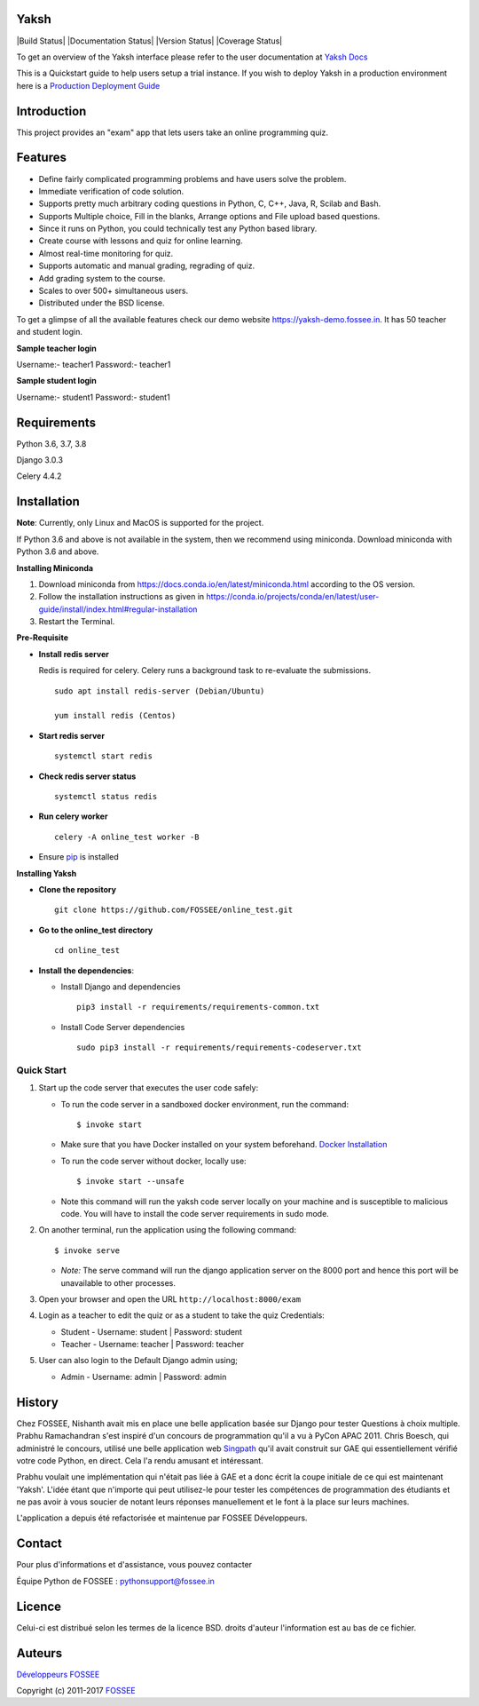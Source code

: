 Yaksh
=====

|Build Status| |Documentation Status| |Version Status| |Coverage Status|

To get an overview of the Yaksh interface please refer to the user documentation at `Yaksh Docs <http://yaksh.readthedocs.io>`_


This is a Quickstart guide to help users setup a trial instance. If you wish to deploy Yaksh in a production environment here is a `Production Deployment Guide <https://github.com/FOSSEE/online\_test/blob/master/README\_production.rst>`_

Introduction
============

This project provides an "exam" app that lets users take an online
programming quiz.

Features
========

-  Define fairly complicated programming problems and have users solve
   the problem.
-  Immediate verification of code solution.
-  Supports pretty much arbitrary coding questions in Python, C, C++, Java, R, Scilab and
   Bash.
-  Supports Multiple choice, Fill in the blanks, Arrange options and File upload based questions.
-  Since it runs on Python, you could technically test any Python
   based library.
-  Create course with lessons and quiz for online learning.
-  Almost real-time monitoring for quiz.
-  Supports automatic and manual grading, regrading of quiz.
-  Add grading system to the course.
-  Scales to over 500+ simultaneous users.
-  Distributed under the BSD license.

To get a glimpse of all the available features check our demo website https://yaksh-demo.fossee.in. It has 50 teacher and student login.

**Sample teacher login**

Username:- teacher1
Password:- teacher1

**Sample student login**

Username:- student1
Password:- student1

Requirements
============

Python 3.6, 3.7, 3.8

Django 3.0.3

Celery 4.4.2

Installation
============

**Note**: Currently, only Linux and MacOS is supported for the project.

If Python 3.6 and above is not available in the system, then we recommend using
miniconda. Download miniconda with Python 3.6 and above.

**Installing Miniconda**

1. Download miniconda from https://docs.conda.io/en/latest/miniconda.html according to the OS version.

2. Follow the installation instructions as given in https://conda.io/projects/conda/en/latest/user-guide/install/index.html#regular-installation

3. Restart the Terminal.

**Pre-Requisite**

* **Install redis server**

  Redis is required for celery. Celery runs a background task to re-evaluate the submissions.

  ::

      sudo apt install redis-server (Debian/Ubuntu)

      yum install redis (Centos)

* **Start redis server**

  ::
     
      systemctl start redis

* **Check redis server status**

  ::

      systemctl status redis

* **Run celery worker**
  
  ::

      celery -A online_test worker -B

* Ensure  `pip <https://pip.pypa.io/en/latest/installing.html>`_ is installed

**Installing Yaksh**

* **Clone the repository**

  ::

      git clone https://github.com/FOSSEE/online_test.git

* **Go to the online_test directory**

  ::

      cd online_test

* **Install the dependencies**:

  * Install Django and dependencies

    ::

        pip3 install -r requirements/requirements-common.txt

  * Install Code Server dependencies

    ::

        sudo pip3 install -r requirements/requirements-codeserver.txt


Quick Start
^^^^^^^^^^^

1. Start up the code server that executes the user code safely:

   -  To run the code server in a sandboxed docker environment, run the
      command:

      ::

          $ invoke start

   -  Make sure that you have Docker installed on your system
      beforehand. `Docker
      Installation <https://docs.docker.com/engine/installation/#desktop>`__

   -  To run the code server without docker, locally use:

      ::

          $ invoke start --unsafe

   -  Note this command will run the yaksh code server locally on your
      machine and is susceptible to malicious code. You will have to
      install the code server requirements in sudo mode.

2. On another terminal, run the application using the following command:

   ::

       $ invoke serve

   -  *Note:* The serve command will run the django application server
      on the 8000 port and hence this port will be unavailable to other
      processes.

3. Open your browser and open the URL ``http://localhost:8000/exam``

4. Login as a teacher to edit the quiz or as a student to take the quiz
   Credentials:

   -  Student - Username: student \| Password: student
   -  Teacher - Username: teacher \| Password: teacher

5. User can also login to the Default Django admin using;

   -  Admin - Username: admin \| Password: admin

History
=======

Chez FOSSEE, Nishanth avait mis en place une belle application basée sur Django pour tester
Questions à choix multiple. Prabhu Ramachandran s'est inspiré d'un
concours de programmation qu'il a vu à PyCon APAC 2011. Chris Boesch, qui
administré le concours, utilisé une belle application web
`Singpath <http://singpath.com>`__ qu'il avait construit sur GAE qui
essentiellement vérifié votre code Python, en direct. Cela l'a rendu amusant et
intéressant.

Prabhu voulait une implémentation qui n'était pas liée à GAE et a donc écrit
la coupe initiale de ce qui est maintenant 'Yaksh'. L'idée étant que n'importe qui peut
utilisez-le pour tester les compétences de programmation des étudiants et ne pas avoir à vous soucier de
notant leurs réponses manuellement et le font à la place sur leurs machines.

L'application a depuis été refactorisée et maintenue par FOSSEE
Développeurs.

Contact
=======

Pour plus d'informations et d'assistance, vous pouvez contacter

Équipe Python de FOSSEE : pythonsupport@fossee.in

Licence
=======

Celui-ci est distribué selon les termes de la licence BSD. droits d'auteur
l'information est au bas de ce fichier.

Auteurs
=======

`Développeurs FOSSEE <https://github.com/FOSSEE/online_test/graphs/contributors>`_

Copyright (c) 2011-2017 `FOSSEE <https://fossee.in>`_


.. |État de la construction| image :: https://travis-ci.org/FOSSEE/online_test.svg?branch=master
   :cible: https://travis-ci.org/FOSSEE/online_test
.. |État de la documentation| image :: https://readthedocs.org/projects/yaksh/badge/?version=latest
   :cible: http://yaksh.readthedocs.io/en/latest/?badge=latest
.. |État de la version| image :: https://badge.fury.io/gh/fossee%2Fonline_test.svg
    :cible: https://badge.fury.io/gh/fossee%2Fonline_test
.. |État de la couverture| image :: https://codecov.io/gh/fossee/online_test/branch/master/graph/badge.svg
    :cible: https://codecov.io/gh/fossee/online_test